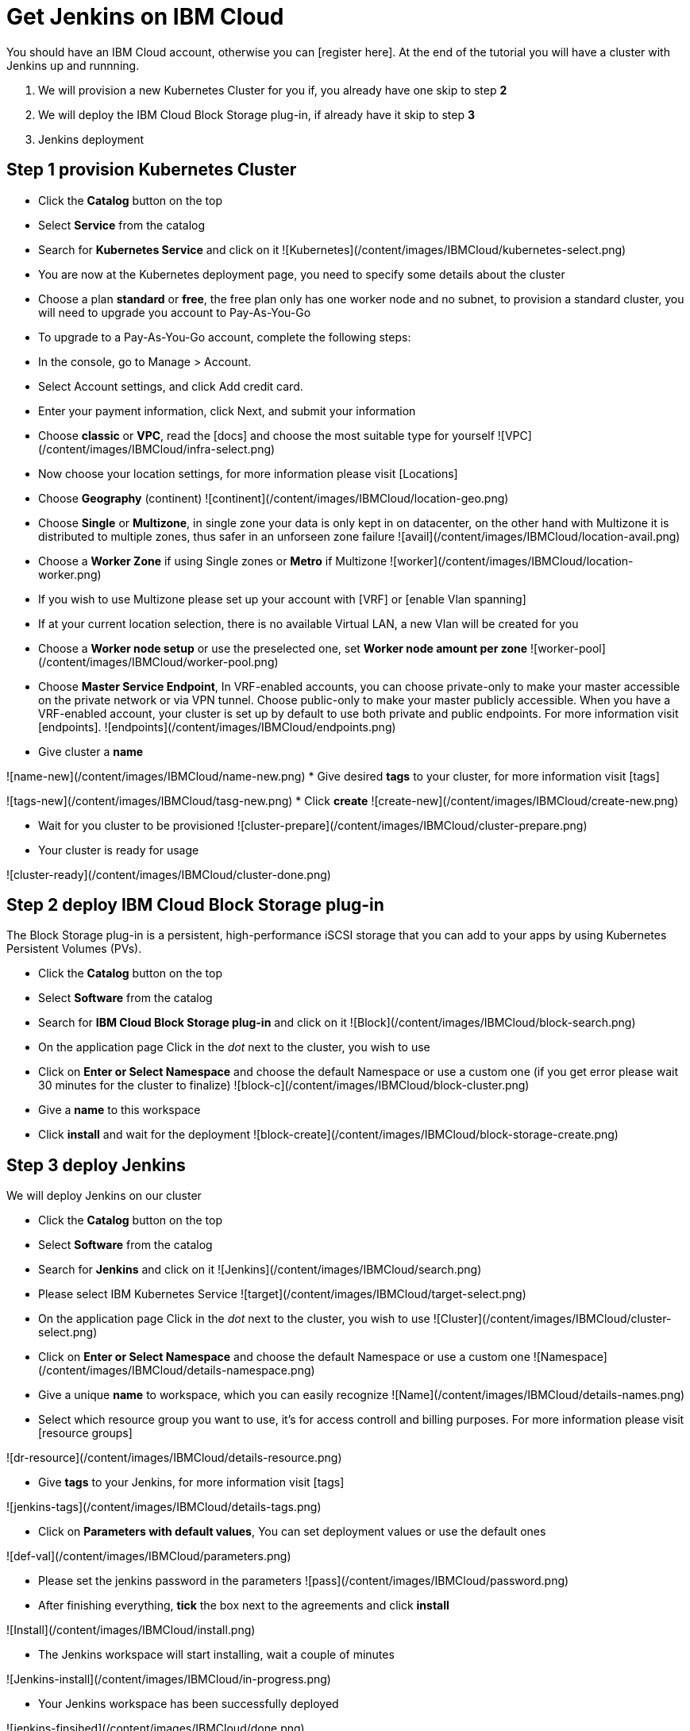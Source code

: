# Get Jenkins on IBM Cloud

You should have an IBM Cloud account, otherwise you can [register here].
At the end of the tutorial you will have a cluster with Jenkins up and runnning.

1. We will provision a new Kubernetes Cluster for you if, you already have one skip to step **2**
2. We will deploy  the IBM Cloud Block Storage plug-in, if already have it skip to step **3**
3. Jenkins deployment

## Step 1 provision Kubernetes Cluster

* Click the **Catalog** button on the top 
* Select **Service** from the catalog
* Search for **Kubernetes Service** and click on it
![Kubernetes](/content/images/IBMCloud/kubernetes-select.png)
* You are now at the Kubernetes deployment page, you need to specify some details about the cluster 
* Choose a plan **standard** or **free**, the free plan only has one worker node and no subnet, to provision a standard cluster, you will need to upgrade you account to Pay-As-You-Go 
  * To upgrade to a Pay-As-You-Go account, complete the following steps:

  * In the console, go to Manage > Account.
  * Select Account settings, and click Add credit card.
  * Enter your payment information, click Next, and submit your information
* Choose **classic** or **VPC**, read the [docs] and choose the most suitable type for yourself 
 ![VPC](/content/images/IBMCloud/infra-select.png)
* Now choose your location settings, for more information please visit [Locations]
  * Choose **Geography** (continent)
![continent](/content/images/IBMCloud/location-geo.png)
  * Choose **Single** or **Multizone**, in single zone your data is only kept in on datacenter, on the other hand with Multizone it is distributed to multiple zones, thus  safer in an unforseen zone failure 
![avail](/content/images/IBMCloud/location-avail.png)
  * Choose a **Worker Zone** if using Single zones or **Metro** if Multizone
 ![worker](/content/images/IBMCloud/location-worker.png) 
    * If you wish to use Multizone please set up your account with [VRF] or [enable Vlan spanning]
    * If at your current location selection, there is no available Virtual LAN, a new Vlan will be created for you 
 
* Choose a **Worker node setup** or use the preselected one, set **Worker node amount per zone**
![worker-pool](/content/images/IBMCloud/worker-pool.png)
* Choose **Master Service Endpoint**,  In VRF-enabled accounts, you can choose private-only to make your master accessible on the private network or via VPN tunnel. Choose public-only to make your master publicly accessible. When you have a VRF-enabled account, your cluster is set up by default to use both private and public endpoints. For more information visit [endpoints].
![endpoints](/content/images/IBMCloud/endpoints.png)
* Give cluster a **name**

![name-new](/content/images/IBMCloud/name-new.png)
* Give desired **tags** to your cluster, for more information visit [tags]

![tags-new](/content/images/IBMCloud/tasg-new.png)
* Click **create**
![create-new](/content/images/IBMCloud/create-new.png)

* Wait for you cluster to be provisioned 
![cluster-prepare](/content/images/IBMCloud/cluster-prepare.png)
* Your cluster is ready for usage 

![cluster-ready](/content/images/IBMCloud/cluster-done.png)

## Step 2 deploy IBM Cloud Block Storage plug-in
The Block Storage plug-in is a persistent, high-performance iSCSI storage that you can add to your apps by using Kubernetes Persistent Volumes (PVs).
 
* Click the **Catalog** button on the top 
* Select **Software** from the catalog
* Search for **IBM Cloud Block Storage plug-in** and click on it
![Block](/content/images/IBMCloud/block-search.png)

* On the application page Click in the _dot_ next to the cluster, you wish to use
* Click on  **Enter or Select Namespace** and choose the default Namespace or use a custom one (if you get error please wait 30 minutes for the cluster to finalize)
![block-c](/content/images/IBMCloud/block-cluster.png)
* Give a **name** to this workspace 
* Click **install** and wait for the deployment
![block-create](/content/images/IBMCloud/block-storage-create.png)
 

## Step 3 deploy Jenkins
  
We will deploy  Jenkins on our cluster 
  
* Click the **Catalog** button on the top 
* Select **Software** from the catalog
* Search for **Jenkins** and click on it
![Jenkins](/content/images/IBMCloud/search.png)

* Please select IBM Kubernetes Service
![target](/content/images/IBMCloud/target-select.png)

* On the application page Click in the _dot_ next to the cluster, you wish to use
![Cluster](/content/images/IBMCloud/cluster-select.png)
* Click on  **Enter or Select Namespace** and choose the default Namespace or use a custom one 
![Namespace](/content/images/IBMCloud/details-namespace.png)
* Give a unique **name** to workspace, which you can easily recognize
![Name](/content/images/IBMCloud/details-names.png)
* Select which resource group you want to use, it's for access controll and billing purposes. For more information please visit [resource groups]

![dr-resource](/content/images/IBMCloud/details-resource.png)

* Give **tags** to your Jenkins, for more information visit [tags]

![jenkins-tags](/content/images/IBMCloud/details-tags.png)

* Click on **Parameters with default values**, You can set deployment values or use the default ones

![def-val](/content/images/IBMCloud/parameters.png)

* Please set the jenkins password in the parameters
![pass](/content/images/IBMCloud/password.png)

* After finishing everything, **tick** the box next to the agreements and click **install**

![Install](/content/images/IBMCloud/install.png)

* The Jenkins workspace will start installing, wait a couple of minutes 

![Jenkins-install](/content/images/IBMCloud/in-progress.png)

* Your  Jenkins workspace has been successfully deployed

![jenkins-finsihed](/content/images/IBMCloud/done.png)

## Verify Jenkins installation

* Go to [Resources] in your browser 
* Click on **Clusters**
* Click on your Cluster
![Resourcelect](/content/images/IBMCloud/resource-select.png)

* Now you are at you clusters overview, here Click on **Actions** and **Web terminal** from the dropdown menu


![Actions](/content/images/IBMCloud/cluster-main.png)

* Click **install** - wait couple of minutes 

![terminal-install](/content/images/IBMCloud/terminal-install.jpg)

* Click on **Actions**
* Click **Web terminal** --> a terminal will open up

* **Type** in the terminal, please change NAMESPACE to the namespace you choose at the deployment setup:

 ```sh
$ kubectl get ns
```
![get-ns](/content/images/IBMCloud/get-ns.png)


 ```sh
$ kubectl get pod -n NAMESPACE -o wide 
```
![get-pod](/content/images/IBMCloud/get-pods.png)


 ```sh
$ kubectl get service -n NAMESPACE
```
![get-service](/content/images/IBMCloud/get-service.png)


* Running Jenkins service will be visible 
* Copy the **External ip**, you can access the website on this IP
* Paste it into your browser
* Jenkins login portal will be visible

![works](/content/images/IBMCloud/login.png)

* Please enter your Username ( default is user) and your password which you set at the deployment phase

![welcomes](/content/images/IBMCloud/welcome.png)

You have succesfully deployed Jenkins on IBM Cloud! 



 
   [IBM Cloud]: <http://cloud.ibm.com>
   [Resources]: <http://cloud.ibm.com/resources>
   [Register Here]: <http://cloud.ibm.com/registration>
   [docs]: <https://cloud.ibm.com/docs/containers?topic=containers-infrastructure_providers>
   [Locations]: <https://cloud.ibm.com/docs/containers?topic=containers-regions-and-zones#zones>
   [VRF]: <https://cloud.ibm.com/docs/dl?topic=dl-overview-of-virtual-routing-and-forwarding-vrf-on-ibm-cloud>
   [enable Vlan spanning]: <https://cloud.ibm.com/docs/vlans?topic=vlans-vlan-spanning#vlan-spanning>
   [endpoints]: <https://cloud.ibm.com/docs/account?topic=account-service-endpoints-overview>
   [tags]: <https://cloud.ibm.com/docs/account?topic=account-tag>
   [Resource groups]: <https://cloud.ibm.com/docs/account?topic=account-account_setup#bp_resourcegroups>
